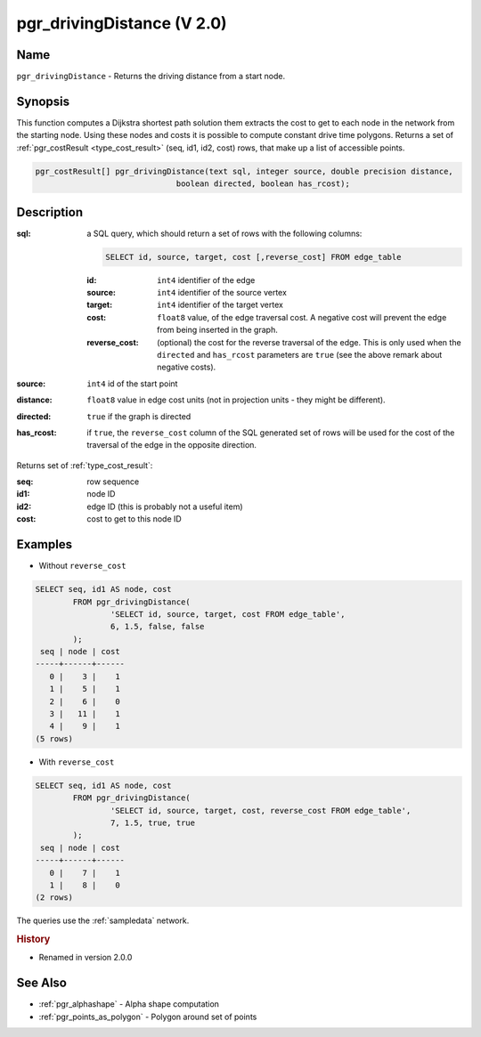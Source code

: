..
   ****************************************************************************
    pgRouting Manual
    Copyright(c) pgRouting Contributors

    This documentation is licensed under a Creative Commons Attribution-Share
    Alike 3.0 License: http://creativecommons.org/licenses/by-sa/3.0/
   ****************************************************************************

.. _pgr_driving_distance_v2:

pgr_drivingDistance (V 2.0)
===============================================================================

.. index::
	single: pgr_drivingDistance(text,integer,double precision,boolean,boolean)
	module: driving_distance

Name
-------------------------------------------------------------------------------

``pgr_drivingDistance`` - Returns the driving distance from a start node.


Synopsis
-------------------------------------------------------------------------------

This function computes a Dijkstra shortest path solution them extracts the cost to get to each node in the network from the starting node. Using these nodes and costs it is possible to compute constant drive time polygons. Returns a set of :ref:`pgr_costResult <type_cost_result>` (seq, id1, id2, cost) rows, that make up a list of accessible points.

.. code-block:: sql

	pgr_costResult[] pgr_drivingDistance(text sql, integer source, double precision distance,
                                      boolean directed, boolean has_rcost);


Description
-------------------------------------------------------------------------------

:sql: a SQL query, which should return a set of rows with the following columns:

	.. code-block:: sql

		SELECT id, source, target, cost [,reverse_cost] FROM edge_table


	:id: ``int4`` identifier of the edge
	:source: ``int4`` identifier of the source vertex
	:target: ``int4`` identifier of the target vertex
	:cost: ``float8`` value, of the edge traversal cost. A negative cost will prevent the edge from being inserted in the graph.
	:reverse_cost: (optional) the cost for the reverse traversal of the edge. This is only used when the ``directed`` and ``has_rcost`` parameters are ``true`` (see the above remark about negative costs).

:source: ``int4`` id of the start point
:distance: ``float8`` value in edge cost units (not in projection units - they might be different).
:directed: ``true`` if the graph is directed
:has_rcost: if ``true``, the ``reverse_cost`` column of the SQL generated set of rows will be used for the cost of the traversal of the edge in the opposite direction.

Returns set of :ref:`type_cost_result`:

:seq:   row sequence
:id1:   node ID
:id2:   edge ID (this is probably not a useful item)
:cost:  cost to get to this node ID




Examples
-------------------------------------------------------------------------------

* Without ``reverse_cost``

.. code-block:: sql

	SELECT seq, id1 AS node, cost
		FROM pgr_drivingDistance(
			'SELECT id, source, target, cost FROM edge_table',
			6, 1.5, false, false
		);
         seq | node | cost
        -----+------+------
           0 |    3 |    1
           1 |    5 |    1
           2 |    6 |    0
           3 |   11 |    1
           4 |    9 |    1
        (5 rows)

* With ``reverse_cost``

.. code-block:: sql

	SELECT seq, id1 AS node, cost
		FROM pgr_drivingDistance(
			'SELECT id, source, target, cost, reverse_cost FROM edge_table',
			7, 1.5, true, true
		);
         seq | node | cost
        -----+------+------
           0 |    7 |    1
           1 |    8 |    0
        (2 rows)



The queries use the :ref:`sampledata` network.

.. rubric:: History

* Renamed in version 2.0.0


See Also
-------------------------------------------------------------------------------

* :ref:`pgr_alphashape` - Alpha shape computation
* :ref:`pgr_points_as_polygon` - Polygon around set of points
